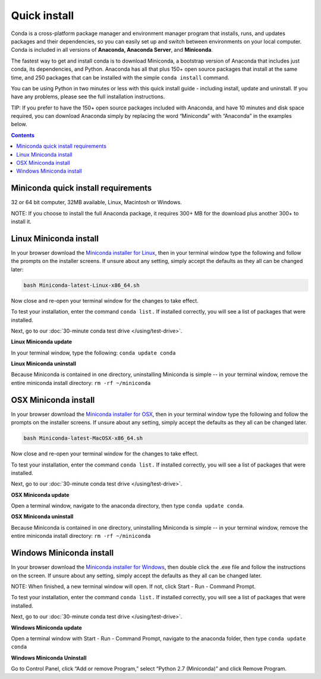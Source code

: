 Quick install
=============

Conda is a cross-platform package manager and environment manager program that installs, 
runs, and updates packages and their dependencies, so you can easily set up and switch 
between environments on your local computer.  Conda is included in all versions 
of **Anaconda, Anaconda Server**, and **Miniconda**.

The fastest way to get and install conda is to download Miniconda, a bootstrap version 
of Anaconda that includes just conda, its dependencies, and Python. Anaconda has all 
that plus 150+ open source packages that install at the same time, and 250 packages 
that can be installed with the simple ``conda install`` command. 

You can be using Python in two minutes or less with this quick install guide - including 
install, update and uninstall. If you have any problems, please see the full installation instructions.

TIP: If you prefer to have the 150+ open source packages included with Anaconda, 
and have 10 minutes and disk space required, you can download Anaconda simply by 
replacing the word “Miniconda” with “Anaconda” in the examples below.


.. contents::


Miniconda quick install requirements
------------------------------------

32 or 64 bit computer, 32MB available, Linux, Macintosh or Windows.

NOTE: If you choose to install the full Anaconda package, it requires 300+ MB for 
the download plus another 300+ to install it. 


Linux Miniconda install
-----------------------

In your browser download the `Miniconda installer for Linux <http://conda.pydata.org/miniconda.html>`_, then in your terminal 
window type the following and follow the prompts on the installer screens. If unsure 
about any setting, simply accept the defaults as they all can be changed later:

.. code::

   bash Miniconda-latest-Linux-x86_64.sh

Now close and re-open your terminal window for the changes to take effect.

To test your installation, enter the command ``conda list.`` If installed 
correctly, you will see a list of packages that were installed. 

Next, go to our :doc:`30-minute conda test drive </using/test-drive>`.

**Linux Miniconda update**

In your terminal window, type the following:  ``conda update conda``

**Linux Miniconda uninstall**

Because Miniconda is contained in one directory, uninstalling Miniconda is simple -- in 
your terminal window, remove the entire miniconda install directory: ``rm -rf ~/miniconda``


OSX Miniconda install
---------------------

In your browser download the `Miniconda installer for OSX <http://conda.pydata.org/miniconda.html>`_, then in your terminal 
window type the following and follow the prompts on the installer screens. If unsure about any setting, 
simply accept the defaults as they all can be changed later.

.. code::

   bash Miniconda-latest-MacOSX-x86_64.sh

Now close and re-open your terminal window for the changes to take effect.

To test your installation, enter the command ``conda list.`` If installed 
correctly, you will see a list of packages that were installed. 

Next, go to our :doc:`30-minute conda test drive </using/test-drive>`.

**OSX Miniconda update**

Open a terminal window, navigate to the anaconda directory, then type ``conda update conda``.

**OSX Miniconda uninstall**

Because Miniconda is contained in one directory, uninstalling Miniconda is simple -- in 
your terminal window, remove the entire miniconda install directory: ``rm -rf ~/miniconda``


Windows Miniconda install
-------------------------

In your browser download the `Miniconda installer for Windows <http://conda.pydata.org/miniconda.html>`_, then double click 
the .exe file and follow the instructions on the screen.  If unsure about any setting, 
simply accept the defaults as they all can be changed later.

NOTE: When finished, a new terminal window will open. If not, click Start - Run - Command Prompt. 

To test your installation, enter the command ``conda list.`` If installed 
correctly, you will see a list of packages that were installed. 

Next, go to our :doc:`30-minute conda test drive </using/test-drive>`.

**Windows Miniconda update**

Open a terminal window with Start - Run - Command Prompt, navigate to the anaconda folder, then type ``conda update conda``

**Windows Miniconda Uninstall**

Go to Control Panel, click “Add or remove Program,” select “Python 2.7 (Miniconda)” and click Remove Program. 
